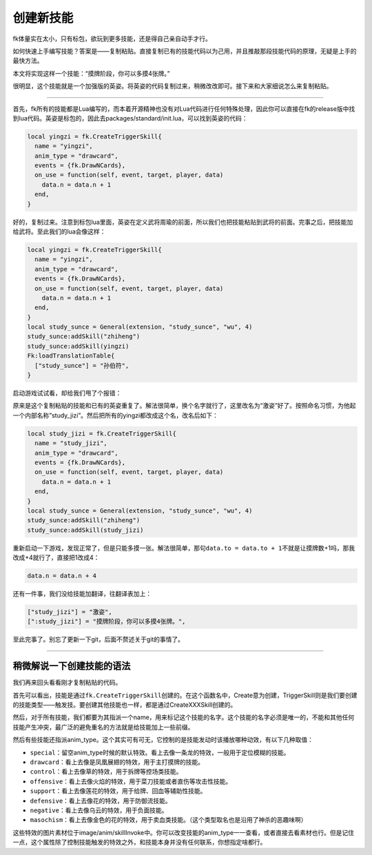 创建新技能
==========

fk体量实在太小，只有标包，欲玩到更多技能，还是得自己亲自动手才行。

如何快速上手编写技能？答案是——复制粘贴。直接复制已有的技能代码以为己用，并且推敲那段技能代码的原理，无疑是上手的最快方法。

本文将实现这样一个技能：“摸牌阶段，你可以多摸4张牌。”

很明显，这个技能就是一个加强版的英姿。将英姿的代码复制过来，稍微改改即可。接下来和大家细说怎么来复制粘贴。

--------------

首先，fk所有的技能都是Lua编写的，而本着开源精神也没有对Lua代码进行任何特殊处理，因此你可以直接在fk的release版中找到lua代码。英姿是标包的，因此去packages/standard/init.lua，可以找到英姿的代码：

.. code:: lua

   local yingzi = fk.CreateTriggerSkill{
     name = "yingzi",
     anim_type = "drawcard",
     events = {fk.DrawNCards},
     on_use = function(self, event, target, player, data)
       data.n = data.n + 1
     end,
   }

好的，复制过来。注意到标包lua里面，英姿在定义武将周瑜的前面，所以我们也把技能粘贴到武将的前面。完事之后，把技能加给武将。至此我们的lua会像这样：

.. code:: lua

   local yingzi = fk.CreateTriggerSkill{
     name = "yingzi",
     anim_type = "drawcard",
     events = {fk.DrawNCards},
     on_use = function(self, event, target, player, data)
       data.n = data.n + 1
     end,
   }
   local study_sunce = General(extension, "study_sunce", "wu", 4)
   study_sunce:addSkill("zhiheng")
   study_sunce:addSkill(yingzi)
   Fk:loadTranslationTable{
     ["study_sunce"] = "孙伯符",
   }

启动游戏试试看，却给我们甩了个报错：

.. image:: ../pic/diy4-pic1.webp

原来是这个复制粘贴的技能和已有的英姿重复了。解法很简单，换个名字就行了，这里改名为“激姿”好了。按照命名习惯，为他起一个内部名称”study_jizi”。然后把所有的yingzi都改成这个名，改名后如下：

.. code:: lua

   local study_jizi = fk.CreateTriggerSkill{
     name = "study_jizi",
     anim_type = "drawcard",
     events = {fk.DrawNCards},
     on_use = function(self, event, target, player, data)
       data.n = data.n + 1
     end,
   }
   local study_sunce = General(extension, "study_sunce", "wu", 4)
   study_sunce:addSkill("zhiheng")
   study_sunce:addSkill(study_jizi)

重新启动一下游戏，发现正常了，但是只能多摸一张。解法很简单，那句\ ``data.to = data.to + 1``\ 不就是让摸牌数+1吗，那我改成+4就行了，直接把1改成4：

.. code:: lua

     data.n = data.n + 4

还有一件事，我们没给技能加翻译，往翻译表加上：

.. code:: lua

     ["study_jizi"] = "激姿",
     [":study_jizi"] = "摸牌阶段，你可以多摸4张牌。",

至此完事了。别忘了更新一下git，后面不赘述关于git的事情了。

--------------

稍微解说一下创建技能的语法
--------------------------

我们再来回头看看刚才复制粘贴的代码。

首先可以看出，技能是通过\ ``fk.CreateTriggerSkill``\ 创建的。在这个函数名中，Create意为创建，TriggerSkill则是我们要创建的技能类型——触发技。要创建其他技能也一样，都是通过CreateXXXSkill创建的。

然后，对于所有技能，我们都要为其指派一个name，用来标记这个技能的名字。这个技能的名字必须是唯一的，不能和其他任何技能产生冲突，最广泛的避免重名的方法就是给技能加上一些前缀。

然后有些技能还指派anim_type。这个其实可有可无，它控制的是技能发动时该播放哪种动效，有以下几种取值：

-  ``special``\ ：留空anim_type时候的默认特效。看上去像一条龙的特效，一般用于定位模糊的技能。
-  ``drawcard``\ ：看上去像是凤凰展翅的特效，用于主打摸牌的技能。
-  ``control``\ ：看上去像草的特效，用于拆牌等控场类技能。
-  ``offensive``\ ：看上去像火焰的特效，用于菜刀技能或者直伤等攻击性技能。
-  ``support``\ ：看上去像莲花的特效，用于给牌、回血等辅助性技能。
-  ``defensive``\ ：看上去像花的特效，用于防御流技能。
-  ``negative``\ ：看上去像乌云的特效，用于负面技能。
-  ``masochism``\ ：看上去像金色的花的特效，用于卖血类技能。（这个类型取名也是沿用了神杀的恶趣味啊）

这些特效的图片素材位于image/anim/skillInvoke中。你可以改变技能的anim_type一一查看，或者直接去看素材也行。但是记住一点，这个属性除了控制技能触发的特效之外，和技能本身并没有任何联系，你想指定啥都行。
